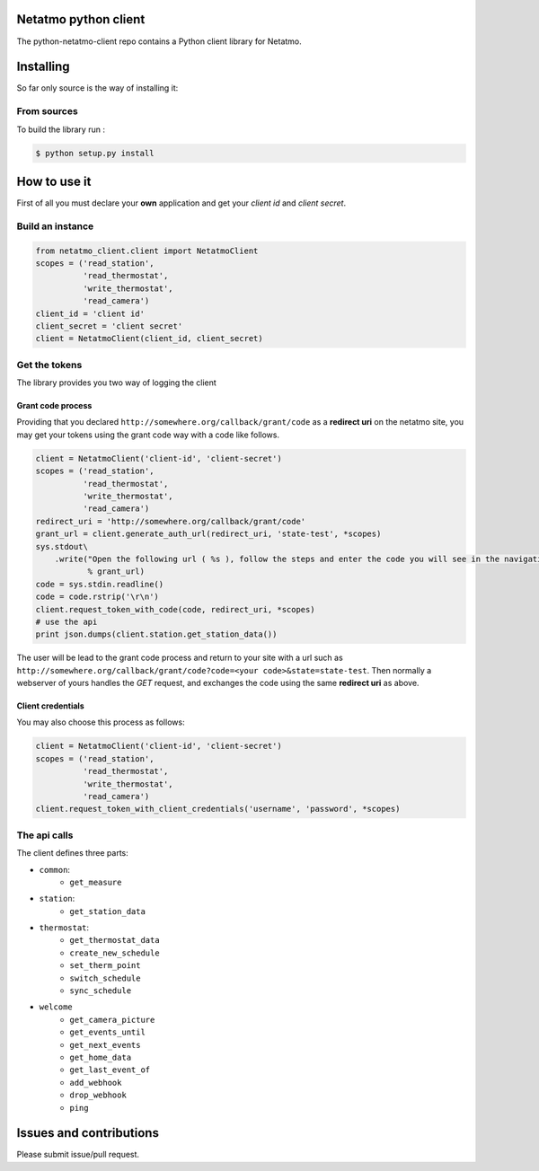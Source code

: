 Netatmo python client
=====================
.. image:: https://img.shields.io/pypi/v/netatmo-client.svg
    :target: https://pypi.python.org/pypi/netatmo-client
.. image:: https://img.shields.io/github/license/antechrestos/python-netatmo-client.svg
	:target: https://raw.githubusercontent.com/antechrestos/python-netatmo-client/master/LICENSE

The python-netatmo-client repo contains a Python client library for Netatmo.

Installing
==========
So far only source is the way of installing it:

From sources
------------

To build the library run :

.. code-block:: bash

	$ python setup.py install



How to use it
=============
First of all you must declare your **own** application and get your *client id* and *client secret*.

Build an instance
-----------------
.. code-block:: python

    from netatmo_client.client import NetatmoClient
    scopes = ('read_station',
              'read_thermostat',
              'write_thermostat',
              'read_camera')
    client_id = 'client id'
    client_secret = 'client secret'
    client = NetatmoClient(client_id, client_secret)

Get the tokens
--------------

The library provides you two way of logging the client

Grant code process
~~~~~~~~~~~~~~~~~~

Providing that you declared ``http://somewhere.org/callback/grant/code`` as a **redirect uri** on the netatmo site,
you may get your tokens using the grant code way with a code like follows.

.. code-block:: python

    client = NetatmoClient('client-id', 'client-secret')
    scopes = ('read_station',
              'read_thermostat',
              'write_thermostat',
              'read_camera')
    redirect_uri = 'http://somewhere.org/callback/grant/code'
    grant_url = client.generate_auth_url(redirect_uri, 'state-test', *scopes)
    sys.stdout\
        .write("Open the following url ( %s ), follow the steps and enter the code you will see in the navigation bar: "
               % grant_url)
    code = sys.stdin.readline()
    code = code.rstrip('\r\n')
    client.request_token_with_code(code, redirect_uri, *scopes)
    # use the api
    print json.dumps(client.station.get_station_data())

The user will be lead to the grant code process and return to your site with
a url such as ``http://somewhere.org/callback/grant/code?code=<your code>&state=state-test``.
Then normally a webserver of yours handles the `GET` request, and exchanges the code using the same **redirect uri** as above.

Client credentials
~~~~~~~~~~~~~~~~~~

You may also choose this process as follows:

.. code-block:: python

    client = NetatmoClient('client-id', 'client-secret')
    scopes = ('read_station',
              'read_thermostat',
              'write_thermostat',
              'read_camera')
    client.request_token_with_client_credentials('username', 'password', *scopes)

The api calls
-------------

The client defines three parts:

- ``common``:
    - ``get_measure``
- ``station``:
    - ``get_station_data``
- ``thermostat``:
    - ``get_thermostat_data``
    - ``create_new_schedule``
    - ``set_therm_point``
    - ``switch_schedule``
    - ``sync_schedule``
- ``welcome``
    - ``get_camera_picture``
    - ``get_events_until``
    - ``get_next_events``
    - ``get_home_data``
    - ``get_last_event_of``
    - ``add_webhook``
    - ``drop_webhook``
    - ``ping``


Issues and contributions
========================
Please submit issue/pull request.
